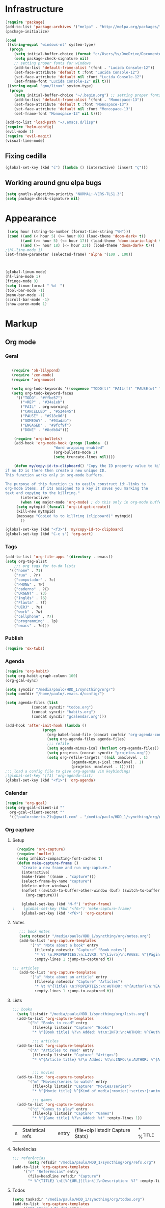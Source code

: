 
* Infrastructure
#+BEGIN_SRC emacs-lisp
(require 'package)
(add-to-list 'package-archives '("melpa" . "http://melpa.org/packages/") t)
(package-initialize)

(cond
 ((string-equal "windows-nt" system-type)
  (progn
    (setq initial-buffer-choice (format "c:/Users/%s/OneDrive/Documentos/emacs/begin.org" user-login-name))
    (setq package-check-signature nil)
    ;; setting proper fonts for windows
    (add-to-list 'default-frame-alist '(font . "Lucida Console-12"))  
    (set-face-attribute 'default t :font "Lucida Console-12")  
    (set-face-attribute 'default nil :font "Lucida Console-12")  
    (set-frame-font "Lucida Console-12" nil t))) 
 ((string-equal "gnu/linux" system-type)
  (progn
    (setq initial-buffer-choice "~/.begin.org") ;; setting proper fonts for linux 
    (add-to-list 'default-frame-alist '(font . "Monospace-13"))  
    (set-face-attribute 'default t :font "Monospace-13")  
    (set-face-attribute 'default nil :font "Monospace-13")  
    (set-frame-font "Monospace-13" nil t))))

(add-to-list 'load-path "~/.emacs.d/lisp")
(require 'helm-config)
(evil-mode 1)
(require 'evil-magit) 
(visual-line-mode)
#+END_SRC
** Fixing cedilla
#+BEGIN_SRC emacs-lisp   
(global-set-key (kbd "ć") (lambda () (interactive) (insert "ç")))
#+END_SRC
** Working around gnu elpa bugs
#+BEGIN_SRC emacs-lisp
(setq gnutls-algorithm-priority "NORMAL:-VERS-TLS1.3")
(setq package-check-signature nil) 

#+END_SRC
* Appearance
  
#+BEGIN_SRC emacs-lisp 
 (setq hour (string-to-number (format-time-string "%H")))
 (cond ((and (< hour 5) (>= hour 0)) (load-theme 'doom-dark+ t))
	   ((and (>= hour 5) (<= hour 17)) (load-theme 'doom-acario-light t))
	   ((and (>= hour 18) (<= hour 23)) (load-theme 'doom-dark+ t)))
;(hl-line-mode 1)
(set-frame-parameter (selected-frame) 'alpha '(100 . 100))



(global-linum-mode)
(hl-line-mode 1)
(fringe-mode 0)
(setq linum-format " %d  ")
(tool-bar-mode -1)
(menu-bar-mode -1)
(scroll-bar-mode -1)
(show-paren-mode 1)

#+END_SRC

* Markup
** Org mode
*** Geral
 #+BEGIN_SRC emacs-lisp  

   (require 'ob-lilypond)
   (require 'zen-mode)
   (require 'org-mouse)

   (setq org-todo-keywords '((sequence "TODO(t)" "FAIL(f)" "PAUSE(w)" "SOMEDAY(s)" "ENGAGED(e)" "|" "+REP(r)" "DONE(d)" "CANCELLED(c)")))
   (setq org-todo-keyword-faces
	 '(("TODO". "#ffbe57")
	   ("+REP" . "#34a1eb")
	   ("FAIL" . org-warning)
	   ("CANCELLED" . "#524e45")
	   ("PAUSE" . "#918e86")
	   ("SOMEDAY" . "#93adab")
	   ("ENGAGED" . "#9fcf9f")
	   ("DONE" . "#8cdb84")))

    (require 'org-bullets)
    (add-hook 'org-mode-hook (progn (lambda  ()
				      "Word wrapping enabled"
				      (org-bullets-mode 1)
				      (setq truncate-lines nil))))

    (defun my/copy-id-to-clipboard() "Copy the ID property value to killring,
if no ID is there then create a new unique ID. 
This function works only in org-mode buffers.
 
The purpose of this function is to easily construct id:-links to 
org-mode items. If its assigned to a key it saves you marking the
text and copying to the killring."
       (interactive)
       (when (eq major-mode 'org-mode) ; do this only in org-mode buffers
	 (setq mytmpid (funcall 'org-id-get-create))
	 (kill-new mytmpid)
	 (message "Copied %s to killring (clipboard)" mytmpid)
       ))
 
(global-set-key (kbd "<f3>") 'my/copy-id-to-clipboard)
(global-set-key (kbd "C-c s") 'org-sort)
 #+END_SRC
*** Tags 
  #+BEGIN_SRC emacs-lisp 
    (add-to-list 'org-file-apps '(directory . emacs))
    (setq org-tag-alist
	    ;;; org tags for to-do lists
	  '(("home" . ?1)
	    ("rua" . ?r)
	    ("computador" . ?c)
	    ("PHONE" . ?P)
	    ("caderno" . ?C)
	    ("URGENT" . ?3)
	    ("Inglês" . ?6)
	    ("Flauta" . ?f)
	    ("UERJ" . ?u)
	    ("work" . ?w)
	    ("cellphone" . ?7)
	    ("programming" . ?p)
	    ("emacs" . ?e)))
    #+END_SRC
*** Publish
    #+BEGIN_SRC emacs-lisp
    (require 'ox-twbs)
    #+END_SRC
*** Agenda
      #+BEGIN_SRC emacs-lisp
	(require 'org-habit)
	(setq org-habit-graph-column 100) 
	(org-gcal-sync)

	(setq syncdir "/media/paulo/HDD_1/syncthing/org/")
	(setq confdir "/home/paulo/.emacs.d/config/")

	(setq agenda-files (list
			    (concat syncdir "todos.org")
			    (concat syncdir "habits.org")
			    (concat syncdir "gcalendar.org")))

	(add-hook 'after-init-hook (lambda ()
				     (progn 
				       (org-babel-load-file (concat confdir "org-agenda-config.org"))
				       (setq org-agenda-files agenda-files)
				       ;;; refile
				       (setq agenda-minus-ical (butlast org-agenda-files))
				       (setq projetos (concat syncdir "projetos.org"))
				       (setq org-refile-targets '((nil :maxlevel . 1)
								  (agenda-minus-ical :maxlevel . 1)
								  (projetos :maxlevel . 1))))))
	;;; load a config file to give org-agenda vim keybindings
	;(global-set-key '[f1] 'org-agenda-list)
	(global-set-key (kbd "<f1>") 'org-agenda)

 #+END_SRC
*** Calendar

#+BEGIN_SRC emacs-lisp
  (require 'org-gcal)
  (setq org-gcal-client-id ""
	org-gcal-client-secret ""
	'(("pauloroberto.21s@gmail.com" . "/media/paulo/HDD_1/syncthing/org/gcalendar.org")))
#+END_SRC
*** Org capture 
**** Setup
  #+BEGIN_SRC emacs-lisp 
  (require 'org-capture)
  (require 'noflet)
  (setq inhibit-compacting-font-caches t)
  (defun make-capture-frame ()
    "Create a new frame and run org-capture."
    (interactive)
    (make-frame '((name . "capture")))
    (select-frame-by-name "capture")
    (delete-other-windows)
    (noflet ((switch-to-buffer-other-window (buf) (switch-to-buffer buf)))
      (org-capture)))
      
    (global-set-key (kbd "M-f") 'other-frame)
;    (global-set-key (kbd "<f6>") 'make-capture-frame)
    (global-set-key (kbd "<f6>") 'org-capture)

  #+END_SRC
**** Notes 
     #+BEGIN_SRC emacs-lisp
       ;;; book notes
       (setq notesdir "/media/paulo/HDD_1/syncthing/org/notes.org") 
       (add-to-list 'org-capture-templates
		    '("n" "Note about a book" entry
		      (file+olp notesdir "Capture" "Book notes") 
		      "* %t \n:PROPERTIES:\n:LIVRO: %^{Livro}\n:PAGES: %^{Páginas}\n:END:\n %?"
		      :empty-lines 1 :jump-to-captured t))

	;;; articles
       (add-to-list 'org-capture-templates
		    '("a" "Note about an article" entry
		      (file+olp notesdir "Capture" "Articles") 
		      "* %t %^{Title} \n:PROPERTIES:\n:AUTHOR: %^{Author}\n:YEAR: %^{Year}\n:JOURNAL: %^{Journal}\n:NUMBER: %^{Number}\n:VOLUME: %^{Volume}\n:PAGES: %^{Pages}\n:ADDRESS:%^{Address}:END:\n%?"
		      :empty-lines 1 :jump-to-captured t))
     #+END_SRC
**** Lists 
     #+BEGIN_SRC emacs-lisp 
     ;;; books
       (setq listsdir "/media/paulo/HDD_1/syncthing/org/lists.org") 
       (add-to-list 'org-capture-templates
		    '("b" "Books to read" entry
		      (file+olp listsdir "Capture" "Books") 
		      "* %^{Book title} %?\n Added: %t\n:INFO:\n:AUTHOR: %^{Author}\n:END:" :empty-lines 1))

		      ;;; articles
       (add-to-list 'org-capture-templates
		    '("A" "Articles to read" entry
		      (file+olp listsdir "Capture" "Artigos") 
		      "* %^{Article title} %?\n Added: %t\n:INFO:\n:AUTHOR: %^{Author}\n:LINK: %^{Link}\n:END:" :empty-lines 1))

		
		      ;;; movies
       (add-to-list 'org-capture-templates
		    '("m" "Movies/series to watch" entry
		      (file+olp listsdir "Capture" "Movies/series") 
		      "* %^{Movie title} %^{Kind of media|:movie:|:series:|:animu:} %?\n Added: %t" :empty-lines 1))

		      ;;; games
       (add-to-list 'org-capture-templates
		    '("g" "Games to play" entry
		      (file+olp listsdir "Capture" "Games") 
		      "* %^{Game title} %?\n Added: %t" :empty-lines 1))
     #+END_SRC 

     #+RESULTS:
     | s | Statistical refs | entry | (file+olp listsdir Capture Stats) | * %^{TITLE} |
**** Referências 
     #+BEGIN_SRC emacs-lisp 
       ;;; referências
		      (setq refsdir "/media/paulo/HDD_1/syncthing/org/refs.org")
       (add-to-list 'org-capture-templates
		    '("r" "Referências" entry
		      (file+headline refsdir "Capture") 
		      "* %^{TITLE} \n[[%^{URL}][link]]\nDescription: %?" :empty-lines 1))
     #+END_SRC
**** Todos
     #+BEGIN_SRC emacs-lisp 
       (setq tasksdir "/media/paulo/HDD_1/syncthing/org/todos.org")
       (add-to-list 'org-capture-templates
		    '("t" "Task / To-do" entry
		      (file+headline tasksdir "Afazeres") 
		      "* TODO %^{Description}\n%?" :empty-lines 1))

       (add-to-list 'org-capture-templates
		    '("w" "Weekly Review" entry
		      (file+headline tasksdir "Afazeres") 
		      (file "/media/paulo/HDD_1/syncthing/org/review_template.orgcaptmpl") :empty-lines 1))

     #+END_SRC
**** Goals 
     #+BEGIN_SRC emacs-lisp
       (setq goalsdir "/media/paulo/HDD_1/syncthing/org/projetos.org")
       (add-to-list 'org-capture-templates
		    '("g" "Goal / Project" entry
		      (file+headline goalsdir "Capture") 
		      "* %^{Title}\n:PROPERTIES:\n:GOAL: %^{Goal|Medium|Short|Long}\n:END:\nRecorded on %t\n:SMART:\n:SPECIFIC: %^{Specific description}\n:MEASURABLE: %^{How to measure progress in that goal?\n:ACTIVITY: %^{What activity needs to be done to accomplish that goal?}\n:RESOURCES: %^{What do we need to do it? Do we already have it?}\n:TIMEBOX: %^{How much time should I give to this task, and how often?}\n:END:\n:ACTIONS:\nLinks to actions that support this goal\n:END:\n" :empty-lines 1))

     #+END_SRC
**** Writing 
     #+BEGIN_SRC emacs-lisp 
       ;;; creative/productive writing
       (setq writedir "/media/paulo/HDD_1/syncthing/org/writing.org")
       (add-to-list 'org-capture-templates
		       '("e" "creative/productive writing" entry
			 (file+headline writedir "Capture") 
			 "* %t - %^{Title}\nnote taken on %T\n %?"
			 :empty-lines 1 :jump-to-captured t))

       (setq tccdir "/media/paulo/HDD_1/syncthing/org/tcc.org")
       (add-to-list 'org-capture-templates
		       '("T" "Trabalho de conclusão de curso" entry
			 (file+headline tccdir "Texto de fato") 
			 "* %t - %^{Title}\nnote taken on %T\n %?"
			 :empty-lines 1 :jump-to-captured t))

			 ;;; journaling
	 (setq journaldir "/media/paulo/HDD_1/syncthing/org/journaling.org")
	  (add-to-list 'org-capture-templates
		       '("j" "Journal entry" entry
			 (file+headline journaldir "Capture") 
			 "* %t - %^{Title}\n:LOGBOOK:\n%?:END:"
			 :empty-lines 1 :jump-to-captured t))


       (setq blogpostsdir "/media/paulo/HDD_CREATIVE_FILES/src/blog/posts/new.html")
       (add-to-list 'org-capture-templates
		    '("p" "Novo post" plain 
		      (file blogpostsdir)
		      "{% extendds \"base.html\" %}\n{% block title %} %^{TITLE} {% endblock %}\n{% block content %}\n {% filter markdown %}\n%?\n{% endfilter %}\n{% endblock %}\n"
		      :empty-lines 1 :jump-to-captured t))
		      
		  
     #+END_SRC


     #+RESULTS:
     | T | Trabalho de conclusão de curso | entry | (file+headline tccdir Texto de fato) | * %t - %^{Title} |

** Markdown
   #+BEGIN_SRC emacs-lisp
   (setq markdown-open-command "/usr/bin/grip")
   #+END_SRC
** TeX 
   #+BEGIN_SRC emacs-lisp
   (add-to-list 'load-path "~/.emacs.d/lisp/auctex-12.2")
   (load "auctex.el" nil t t)
   (load "preview-latex.el" nil t t)
   
   
   ;; compile to pdf automatically
   (setq TeX-PDF-mode t)
   (setq TeX-command-force "LaTeX")
   
   ;; set zathura as my main tex output
   (setq TeX-view-program-selection
	'((output-dvi "Atril")
	  (output-pdf "Atril")
	  (output-html "Firefox")))
   #+END_SRC

* Mode hooks
#+BEGIN_SRC emacs-lisp

  (add-hook 'dired-mode-hook 'dired-hide-details-mode)

 (add-hook 'magit-mode-hook
       (lambda ()
        (local-set-key (kbd "M-a") 'magit-remote-add)))

  (defun my-python-hooks ()
    (hl-line-mode 1)
    (jedi:setup))

  (add-hook 'python-mode-hook 'my-python-hooks) 

  (autoload 'enable-paredit-mode "paredit" "Turn on pseudo-structural editing of Lisp code." t)
  (add-hook 'emacs-lisp-mode-hook #'enable-paredit-mode)
  (add-hook 'eval-expression-minibuffer-setup-hook #'enable-paredit-mode)
  (add-hook 'ielm-mode-hook #'enable-paredit-mode)
  (add-hook 'lisp-mode-hook #'enable-paredit-mode)
  (add-hook 'lisp-interaction-mode-hook #'enable-paredit-mode)

  (require 'web-mode)
     (add-to-list 'auto-mode-alist '("\\.html?\\'" . web-mode))
     (add-hook 'web-mode-hook (lambda () (emmet-mode 1)))


  ;; c and c++
  (defun c_hook ()
    ;; enable irony mode (which I haven't quite learned yet) and automatic curly brackets setting
     (electric-pair-mode 1)
     (irony-mode 1))

  (add-hook 'c++-mode-hook 'c_hook) 
  (add-hook 'c-mode-hook 'c_hook)

  ;; java
  (add-hook 'java-mode-hook (lambda ()
			      (electric-pair-mode 1)))


#+END_SRC

#+RESULTS:
| lambda | nil | (electric-pair-mode 1) |

* extension functions 
#+BEGIN_SRC emacs-lisp 

(defun replace-last-sexp ()
  (interactive)
  (let ((value (eval (preceding-sexp))))
    (kill-sexp -1)
    (insert (format "%S" value))))

(defun installed? (pkg)
  ;;; checks if PKG is installed. Returns t if it is, nil otherwise.
  (if (eq (require pkg nil 'noerror) pkg) 't nil))

(defun install-multiple (pkg-list)
  ;;; install multiple packages at once
  (cond ((consp pkg-list) ;; if pkg-list is a cons  
	 (while pkg-list
	   (if (not (installed? (car pkg-list)))
	       (progn
		 (package-install (car pkg-list))
		 (setq pkg-list (cdr pkg-list)))
	     (setq pkg-list (cdr pkg-list )))))
	((symbolp pkg-list) ;; if pkg-list is actually a single package
	 (if (not (installed? pkg-list))
	   (package-install pkg-list)))
	('t ;; else return an error message
	 (message "You should input a list of packages or a single quoted package"))))

(defun apackage (pkg)
  ;;; returns actual package as it's found in package-alist 
  (car (cdr (assoc pkg package-alist))))

(defun delete-multiple (pkg-list)
  ;;; delete multiple packages at once
  (cond ((symbolp pkg-list)
	 (if (installed? pkg-list)
	     (package-delete (apackage pkg-list))
	   nil))
	 ((consp pkg-list)
	  (while pkg-list
	    (if (installed? (car pkg-list))
		(progn
		  (package-delete
		   (apackage (car pkg-list)))
		  (setq pkg-list (cdr pkg-list)))
	      (setq pkg-list (cdr pkg-list)))))
	 ('t nil)))

(global-set-key (kbd "M-r") 'replace-last-sexp)
;    (define-key tern-mode-keymap (kbd "M-.") nil)
;    (define-key tern-mode-keymap (kbd "M-,") nil)


#+END_SRC

* Status report
#+BEGIN_SRC emacs-lisp 
(defun display-startup-echo-area-message ()
  (message (format "hi, %s! Everything is working as expected. Good to see you." user-login-name)))

#+END_SRC
* Shortcuts
#+BEGIN_SRC emacs-lisp

(global-set-key (kbd "C-c w") 'web-mode-surround)
	(global-set-key (kbd "<f9>") 'magit)
#+END_SRC

#+RESULTS:
: magit
